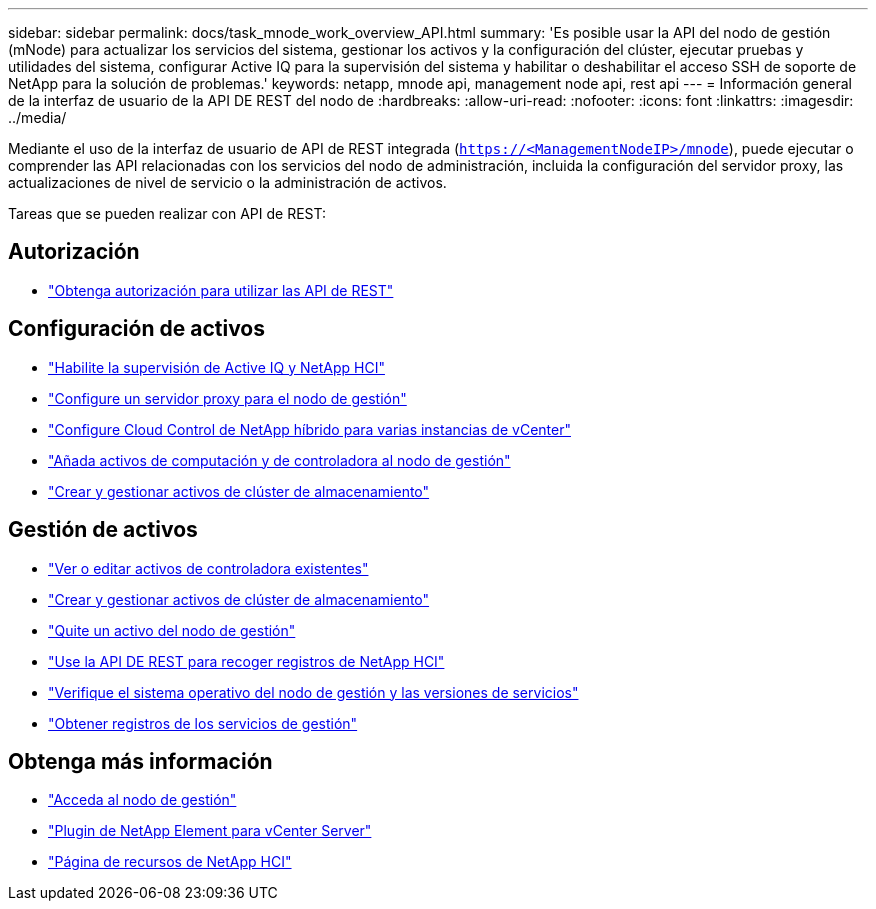 ---
sidebar: sidebar 
permalink: docs/task_mnode_work_overview_API.html 
summary: 'Es posible usar la API del nodo de gestión (mNode) para actualizar los servicios del sistema, gestionar los activos y la configuración del clúster, ejecutar pruebas y utilidades del sistema, configurar Active IQ para la supervisión del sistema y habilitar o deshabilitar el acceso SSH de soporte de NetApp para la solución de problemas.' 
keywords: netapp, mnode api, management node api, rest api 
---
= Información general de la interfaz de usuario de la API DE REST del nodo de
:hardbreaks:
:allow-uri-read: 
:nofooter: 
:icons: font
:linkattrs: 
:imagesdir: ../media/


[role="lead"]
Mediante el uso de la interfaz de usuario de API de REST integrada (`https://<ManagementNodeIP>/mnode`), puede ejecutar o comprender las API relacionadas con los servicios del nodo de administración, incluida la configuración del servidor proxy, las actualizaciones de nivel de servicio o la administración de activos.

Tareas que se pueden realizar con API de REST:



== Autorización

* link:task_mnode_api_get_authorizationtouse.html["Obtenga autorización para utilizar las API de REST"]




== Configuración de activos

* link:task_mnode_enable_activeIQ.html["Habilite la supervisión de Active IQ y NetApp HCI"]
* link:task_mnode_configure_proxy_server.html["Configure un servidor proxy para el nodo de gestión"]
* link:task_mnode_multi_vcenter_config.html["Configure Cloud Control de NetApp híbrido para varias instancias de vCenter"]
* link:task_mnode_add_assets.html["Añada activos de computación y de controladora al nodo de gestión"]
* link:task_mnode_manage_storage_cluster_assets.html["Crear y gestionar activos de clúster de almacenamiento"]




== Gestión de activos

* link:task_mnode_edit_vcenter_assets.html["Ver o editar activos de controladora existentes"]
* link:task_mnode_manage_storage_cluster_assets.html["Crear y gestionar activos de clúster de almacenamiento"]
* link:task_mnode_remove_assets.html["Quite un activo del nodo de gestión"]
* link:task_hcc_collectlogs.html#use-the-rest-api-to-collect-netapp-hci-logs["Use la API DE REST para recoger registros de NetApp HCI"]
* link:task_mnode_api_find_mgmt_svcs_version.html["Verifique el sistema operativo del nodo de gestión y las versiones de servicios"]
* link:task_mnode_logs.html["Obtener registros de los servicios de gestión"]


[discrete]
== Obtenga más información

* link:task_mnode_access.html["Acceda al nodo de gestión"]
* https://docs.netapp.com/us-en/vcp/index.html["Plugin de NetApp Element para vCenter Server"^]
* https://www.netapp.com/hybrid-cloud/hci-documentation/["Página de recursos de NetApp HCI"^]


